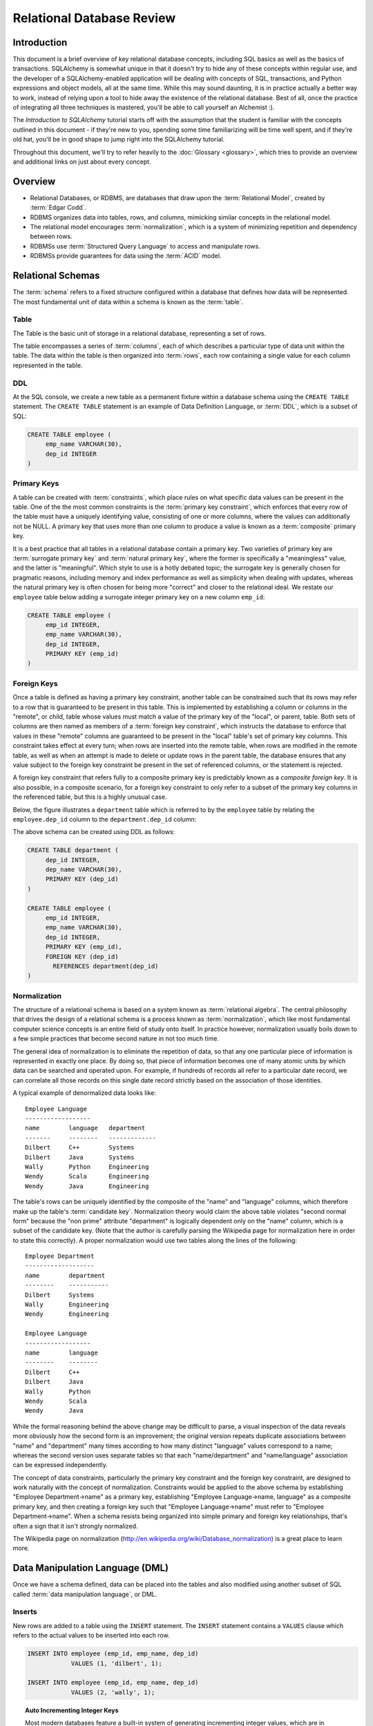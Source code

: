 ===========================
Relational Database Review
===========================

Introduction
============

This document is a brief overview of key relational database concepts, including SQL basics as well as the basics
of transactions.  SQLAlchemy is somewhat unique in that it doesn't try to hide any of these concepts
within regular use, and the developer of a SQLAlchemy-enabled application will
be dealing with concepts of SQL, transactions, and Python expressions and object
models, all at the same time.   While this may sound daunting, it is in practice actually a better way
to work, instead of relying upon a tool to hide away the existence of the relational database.  Best
of all, once the practice of integrating all three techniques is mastered,
you'll be able to call yourself an Alchemist :).

The *Introduction to SQLAlchemy* tutorial starts off with the assumption that the student is familiar
with the concepts outlined in this document - if they're new to you, spending some time familiarizing
will be time well spent, and if they're old hat, you'll be in good shape to jump right into the
SQLAlchemy tutorial.

Throughout this document, we'll try to refer heavily to the :doc:`Glossary <glossary>`, which
tries to provide an overview and additional links on just about every concept.

Overview
========

* Relational Databases, or RDBMS, are databases that draw upon the
  :term:`Relational Model`, created by :term:`Edgar Codd`.

* RDBMS organizes data into tables, rows, and columns, mimicking
  similar concepts in the relational model.

* The relational model encourages :term:`normalization`, which is a system of
  minimizing repetition and dependency between rows.

* RDBMSs use :term:`Structured Query Language` to access and manipulate rows.

* RDBMSs provide guarantees for data using the :term:`ACID` model.

.. _ddl:

Relational Schemas
==================

The :term:`schema` refers to a fixed structure configured within a database
that defines how data will be represented.   The most fundamental unit
of data within a schema is known as the :term:`table`.

Table
-----

The Table is the basic unit of storage in a relational database, representing a set of rows.

.. image:: review_table.png

The table encompasses a series of :term:`columns`, each of which describes a particular type
of data unit within the table.  The data within the table is then organized into
:term:`rows`, each row containing a single value for each column represented in the table.

DDL
---

At the SQL console, we create a new table as a permanent fixture within a
database schema using the ``CREATE TABLE``
statement.  The ``CREATE TABLE`` statement is an example of Data Definition Language, or
:term:`DDL`, which is a subset of SQL:

.. sourcecode:: sql

    CREATE TABLE employee (
         emp_name VARCHAR(30),
         dep_id INTEGER
    )

.. _primary_key:

Primary Keys
------------

A table can be created with :term:`constraints`, which place rules on
what specific data values can be present in the table.   One of the
the most common
constraints is the :term:`primary key constraint`, which enforces that every
row of the table must have a uniquely identifying value, consisting of one
or more columns, where the values can additionally not be NULL.
A primary key that uses more than one column to produce
a value is known as a :term:`composite` primary key.

It is a best practice that all tables in a relational database
contain a primary key.  Two varieties of primary key are :term:`surrogate primary key`
and :term:`natural primary key`, where the former is specifically a "meaningless"
value, and the latter is "meaningful".   Which style to use is a hotly debated
topic; the surrogate key is generally chosen for pragmatic reasons, including
memory and index performance as well as simplicity when dealing with updates,
whereas the natural primary key
is often chosen for being more "correct" and closer to the relational ideal.
We restate our ``employee`` table below adding a surrogate integer primary key
on a new column ``emp_id``:

.. sourcecode:: sql

    CREATE TABLE employee (
         emp_id INTEGER,
         emp_name VARCHAR(30),
         dep_id INTEGER,
         PRIMARY KEY (emp_id)
    )


.. _foreign_key:

Foreign Keys
------------

Once a table is defined as having a primary key constraint,
another table can be constrained such that its rows may refer
to a row that is guaranteed to be present in this table.
This is implemented by establishing a column or columns in the
"remote", or child, table whose values must match a value of the primary
key of the "local", or parent, table.  Both sets of columns are then named as
members of a :term:`foreign key constraint`, which instructs
the database to enforce that values in these "remote" columns are guaranteed
to be present in the "local" table's set of primary key columns.
This constraint takes effect at every turn; when rows are inserted
into the remote table, when rows are modified in the remote table,
as well as when an attempt is made to delete or update rows in the
parent table, the database ensures that any value subject to the
foreign key constraint be present in the set of referenced columns,
or the statement is rejected.

A foreign key constraint that refers fully to a
composite primary key is predictably known as a *composite foreign key*.
It is also possible, in a composite scenario, for a foreign key constraint
to only refer to a subset of the primary key columns in the
referenced table, but this is a highly unusual case.

Below,
the figure illustrates a
``department`` table which is referred to by the ``employee`` table by
relating the ``employee.dep_id`` column to the ``department.dep_id``
column:

.. image:: review_foreignkey.png

The above schema can be created using DDL as follows:

.. sourcecode:: sql

    CREATE TABLE department (
         dep_id INTEGER,
         dep_name VARCHAR(30),
         PRIMARY KEY (dep_id)
    )

    CREATE TABLE employee (
         emp_id INTEGER,
         emp_name VARCHAR(30),
         dep_id INTEGER,
         PRIMARY KEY (emp_id),
         FOREIGN KEY (dep_id)
           REFERENCES department(dep_id)
    )


.. _normalization:

Normalization
-------------

The structure of a relational schema is based on a system known as :term:`relational
algebra`.  The central philosophy that drives the design of a relational schema
is a process known as :term:`normalization`, which like most fundamental computer
science concepts is an entire field of study onto itself.   In practice however,
normalization usually boils down to a few simple practices that become second
nature in not too much time.

The general idea of normalization is to eliminate the repetition of data, so that
any one particular piece of information is represented in exactly one place.
By doing so, that piece of information becomes one of many atomic units by which
data can be searched and operated upon.  For example, if hundreds of records
all refer to a particular date record, we can correlate all those records on this
single date record strictly based on the association of those identities.

A typical example of denormalized data looks like::

  Employee Language
  ------------------
  name        language   department
  -------     --------   -------------
  Dilbert     C++        Systems
  Dilbert     Java       Systems
  Wally       Python     Engineering
  Wendy       Scala      Engineering
  Wendy       Java       Engineering

The table's rows can be uniquely identified by the composite of the "name" and
"language" columns, which therefore make up the table's :term:`candidate key`.
Normalization theory would claim the above table violates "second normal form"
because the "non prime" attribute "department" is logically dependent
only on the "name" column, which is a subset of the candidate key.
(Note that the author is carefully parsing the Wikipedia page for normalization
here in order to state this correctly).   A proper normalization would use two
tables along the lines of the following::

  Employee Department
  -------------------
  name        department
  --------    -----------
  Dilbert     Systems
  Wally       Engineering
  Wendy       Engineering

  Employee Language
  ------------------
  name        language
  --------    --------
  Dilbert     C++
  Dilbert     Java
  Wally       Python
  Wendy       Scala
  Wendy       Java

While the formal reasoning behind the above change may be difficult to
parse, a visual inspection of the data reveals more obviously
how the second form is an improvement; the original version repeats
duplicate associations between "name" and "department" many times
according to how many distinct "language" values correspond to a name;
whereas the second version uses separate tables so that each "name/department"
and "name/language" association can be expressed independently.

The concept of data constraints, particularly the primary key constraint
and the foreign key constraint, are designed to work naturally with
the concept of normalization.   Constraints would be applied to the above
schema by establishing "Employee Department->name" as a primary key,
establishing "Employee Language->name, language" as a composite primary key,
and then creating a foreign key such that "Employee Language->name" must
refer to "Employee Department->name".  When a schema resists being
organized into simple primary and foreign key relationships, that's often
a sign that it isn't strongly normalized.

The Wikipedia page on normalization (http://en.wikipedia.org/wiki/Database_normalization)
is a great place to learn more.


.. _dml:

Data Manipulation Language (DML)
================================

Once we have a schema defined, data can be placed into the tables
and also modified using another subset of SQL called :term:`data manipulation language`,
or DML.

Inserts
-------

New rows are added to a table using the ``INSERT`` statement.  The ``INSERT`` statement
contains a ``VALUES`` clause which refers to the actual values to be inserted
into each row.

.. sourcecode:: sql

    INSERT INTO employee (emp_id, emp_name, dep_id)
                VALUES (1, 'dilbert', 1);

    INSERT INTO employee (emp_id, emp_name, dep_id)
                VALUES (2, 'wally', 1);

.. topic:: Auto Incrementing Integer Keys

  Most modern databases feature a built-in system of generating incrementing integer
  values, which are in particular usually used for tables that have surrogate integer
  primary keys, such as our ``employee`` and ``department`` tables.   For example, when using
  SQLite, the above ``emp_id`` column will generate an integer value automatically; when
  using MySQL, an integer primary key declared with ``AUTO INCREMENT`` will do so as well;
  and on Postgresql, declaring a primary key with the datatype ``SERIAL`` will have
  the same end effect.  When using these so-called "auto incrementing" primary key
  generators, we *omit* the column from the INSERT statement:

  .. sourcecode:: sql

      INSERT INTO employee (emp_name, dep_id)
                  VALUES ('dilbert', 1);

      INSERT INTO employee (emp_name, dep_id)
                  VALUES ('wally', 1);

  Databases that feature primary key generation systems will also
  feature some means of acquiring the "generated" integer identifier
  after the fact, using non-standard SQL extensions and/or functions.
  When using Postgresql, one such way of reading these generated identifiers
  is to use ``RETURNING``:

  .. sourcecode:: sql

      INSERT INTO employee (emp_name, dep_id)
                  VALUES ('dilbert', 1) RETURNING emp_id;

      emp_id
      ------
        1

  While every database features a different system of generating and retrieving
  these keys, we'll generally refer to the style above where the integer primary key
  can be omitted from an INSERT.   When using SQLAlchemy, one of the most fundamental
  features it provides is a consistent and transparent system
  of utilizing the wide variety of key generation and retrieval schemes.


Updates
--------

The ``UPDATE`` statement changes the contents of an existing row, using a ``WHERE`` clause
to identify those rows which are the target of the update, and a ``SET`` clause which
identifies those columns which should be modified and to what values:

.. sourcecode:: sql

    UPDATE employee SET dep_id=7 WHERE emp_name='dilbert'

When an UPDATE statement like the above one executes, it may match any number of
rows, including none at all.  An UPDATE statement typically has a "row count"
value associated with a particular execution, which indicates the number of
rows that matched the WHERE criteria, and therefore represents the number
of rows that were subject to the SET clause.

Deletes
-------

The ``DELETE`` statement removes rows.  Like the ``UPDATE`` statement, it also uses
a ``WHERE`` clause to identify those rows which should be deleted:

.. sourcecode:: sql

    DELETE FROM employee WHERE dep_id=1

Above, all employee records within department id 1 will be deleted.

.. _queries:

Queries
=======

The key feature of SQL is its ability to issue queries.   The ``SELECT``
statement is the primary language construct providing this feature,
and is where we spend most of our time when
using relational databases, allowing us to query for rows in tables.

An illustration of a ``SELECT`` statement is in the figure below.  Like
the ``UPDATE`` and ``DELETE`` statements, it also features a ``WHERE`` clause which is the
primary means of specifying which rows should be selected.

.. image:: review_select.png

An example of a ``SELECT`` that chooses the rows where ``dep_id`` is equal
to the value ``12``:

.. sourcecode:: sql

    SELECT emp_id, emp_name FROM employee WHERE dep_id=12

The key elements of the above ``SELECT`` statement are:

1. The :term:`FROM clause` determines the table or tables from which we are
   to select rows.

2. The :term:`WHERE clause` illustrates a criterion which we use to filter
   those rows retrieved from the tables in the ``FROM`` clause

3. The :term:`columns clause` is the list of expressions following the ``SELECT``
   keyword and preceding the ``FROM`` keyword, and indicates
   those values which we'd like to display given each row that we've
   selected.

With the above rules, our statement might return to us a series of rows
that look like this, if the ``emp_name`` column values ``wally``, ``dilbert``,
and ``wendy`` were all those linked to ``dep_id=12``::

        emp_id    emp_name
        -------+------------
          1    |   wally
          2    |   dilbert
          5    |   wendy


Ordering
--------

The ``ORDER BY`` clause may be applied to a ``SELECT`` statement to determine the
order in which rows are returned.   Ordering is applied to the ``SELECT`` after
the ``WHERE`` clause.   Below, we illustrate our statement loading employee
records ordered by name:

.. sourcecode:: sql

    SELECT emp_id, emp_name FROM employee WHERE dep_id=12 ORDER BY emp_name

Our result set then comes back like this::

        emp_id    emp_name
        -------+------------
          2    |   dilbert
          1    |   wally
          5    |   wendy

Joins
-----

A ``SELECT`` statement can use a :term:`join` to produce rows from two tables at
once, usually joining along foreign key references.    The ``JOIN`` keyword
is used in between two table names inside the ``FROM`` clause of a ``SELECT``
statement.   The ``JOIN`` also usually includes an ``ON`` clause, which
specifies criteria by which the rows from both tables are correlated
to each other.

The figure below illustrates the behavior of a join, by indicating in the
central blue box those rows which are *composites* of rows from both "table_1" and "table_2"
and which satisfy the ``ON`` clause:

.. image:: review_join.png

It's no accident that the blue box looks a lot like a table.  Even though above,
only "table_1" and "table_2" represent fixed tables, the ``JOIN`` creates
for us what is essentially a *derived table*, a list of rows that we could
use in subsequent expressions.

Using our department / employee example, to select employees along with their
department name looks like:

.. sourcecode:: sql

    SELECT e.emp_id, e.emp_name, d.dep_name
        FROM employee AS e
        JOIN department AS d
          ON e.dep_id=d.dep_id
       WHERE d.dep_name = 'Software Artistry'

The result set from the above might look like::

        emp_id    emp_name         dep_name
        -------+------------+--------------------
          2    |   dilbert  |  Software Artistry
          1    |   wally    |  Software Artistry
          5    |   wendy    |  Software Artistry

Left Outer Join
---------------

A variant of the join is the :term:`left outer join`.  This structure allows
rows to be returned from the table on the "left" side which don't have any
corresponding rows on the "right" side.   For instance, if we wanted to select
departments and their employees, but we also wanted to see the names of departments
that had no employees, we might use a ``LEFT OUTER JOIN``:

.. sourcecode:: sql

    SELECT d.dep_name, e.emp_name
        FROM department AS d
        LEFT OUTER JOIN employee AS e
        ON d.dep_id=e.dep_id

Supposing our company had three departments, where the "Sales" department
was currently without any employees, we might see a result like this::

           dep_name          emp_name
      --------------------+------------
       Management         |   dogbert
       Management         |   boss
       Software Artistry  |   dilbert
       Software Artistry  |   wally
       Software Artistry  |   wendy
       Sales              |   <NULL>

There is also a "right outer join", which is the same as left outer join except
you get all rows on the right side.   However, the "right outer join" is not
commonly used, as the "left outer join" is widely accepted as proper convention,
and is arguably less confusing than a right outer join (in any case, right outer joins
confuse the author!).

Aggregates
----------

An :term:`aggregate` is a function that produces a single value, given
many values as input.   A commonly used aggregate function is the ``count()``
function which, given a series of rows as input, returns the count of those
rows as an integral value.  The ``count()`` function accepts as an argument any
SQL expression, which we often pass as the wildcard string ``*`` that essentially
means "all columns" - unlike most aggregate functions, ``count()`` doesn't
evaluate the meaning its argument, it only counts how many times it is called:

.. sourcecode:: sql

    SELECT count(*) FROM employee

    ?count?
    -------

       18

Another aggregate expression might return to us the average number
of employees within departments.   To accomplish this, we also make use of
the ``GROUP BY`` clause, described below, as well as a :term:`subquery`:

.. sourcecode:: sql

    SELECT avg(emp_count) FROM
      (SELECT count(*) AS emp_count
        FROM employee GROUP BY dep_id) AS emp_counts

    ?avg?
    -----
      2

Note the above query only takes into account non-empty departments.  To
include empty departments would require a more complex sub-query that
takes into account rows from ``department`` as well.

Grouping
--------

The ``GROUP BY`` keyword is applied to a ``SELECT`` statement, breaking
up the rows it selects into smaller sets based on some criteria.   ``GROUP BY``
is commonly used in conjunction with aggregates, as it can apply individual
subsets of rows to the aggregate function, yielding an aggregated return value
for each group.  The figure below illustrates the rows from a table being broken
into three sub-groups, based on the expression "a", and then the ``SUM()``
aggregate function applied to the value of "b" for each group:

.. image:: review_grouping.png

An example of an aggregation / ``GROUP BY`` combination that gives us the count of employees
per department id:

.. sourcecode:: sql

    SELECT count(*) FROM employee GROUP BY dep_id

The above statement might give us output such as::

    ?count?  |   dep_id
    ---------+----------
        2    |     1
        10   |     2
        6    |     3
        9    |     4

Having
------
After we've grouped things with ``GROUP BY`` and gotten aggregated values
by applying aggregate functions, we can be filter those results using the ``HAVING`` keyword.
We can take the above result set and return only those
rows where more than seven employees are present:

.. sourcecode:: sql

    SELECT count(*) as emp_count FROM employee GROUP BY dep_id HAVING emp_count > 7

The result would be::

    emp_count  |   dep_id
    -----------+----------
        10     |     2
         9     |     4

SELECT Process Summary
----------------------

It's very helpful (at least the author thinks so) to keep straight exactly
how ``SELECT`` goes about its work when given a combination of aggregation and
clauses (such as ``WHERE``, ``ORDER BY``, ``GROUP BY``, ``HAVING``).

Given a series of rows::

    emp_id    emp_name     dep_id
    -------+------------+----------
      1    |   wally    |     1
      2    |   dilbert  |     1
      3    |   jack     |     2
      4    |   ed       |     3
      5    |   wendy    |     1
      6    |   dogbert  |     4
      7    |   boss     |     3

We'll analyze what a ``SELECT`` statement like the following does in a logical sense:

.. sourcecode:: sql

    SELECT count(emp_id) as emp_count, dep_id
        FROM employee
        WHERE dep_id=1 OR dep_id=3 OR dep_id=4
        GROUP BY dep_id
        HAVING emp_count > 1
        ORDER BY emp_count, dep_id

1. the ``FROM`` clause is operated upon first.  The table or tables which the statement is to
   retrieve rows from are resolved; in this case, we start with the set of all rows
   contained in the ``employee`` table:

    .. sourcecode:: sql

            ... FROM employee ...

            emp_id    emp_name     dep_id
            -------+------------+----------
              1    |   wally    |     1
              2    |   dilbert  |     1
              3    |   jack     |     2
              4    |   ed       |     3
              5    |   wendy    |     1
              6    |   dogbert  |     4
              7    |   boss     |     3

2. For the set of all rows in the ``employee`` table, each row is tested against the
   criteria specified in the ``WHERE`` clause.  Only those rows which evaluate to "true"
   based on this expression are returned.  We now have a subset of rows retrieved
   from the ``employee`` table:

    .. sourcecode:: sql

            ... WHERE dep_id=1 OR dep_id=3 OR dep_id=4 ...

            emp_id    emp_name     dep_id
            -------+------------+----------
              1    |   wally    |     1
              2    |   dilbert  |     1
              4    |   ed       |     3
              5    |   wendy    |     1
              6    |   dogbert  |     4
              7    |   boss     |     3

3. With the target set of rows assembled, ``GROUP BY`` then organizes the rows into groups
   based on the criterion given.  The "intermediary" results of this grouping will be passed
   on to the next step behind the scenes.  Were we able to look into the pipeline, we'd see
   something like this:

    .. sourcecode:: sql

            ... GROUP BY dep_id ...

             "group"    emp_id    emp_name     dep_id
            ----------+---------+------------+---------
            dep_id=1  |    1    |   wally    |     1
                      |    2    |   dilbert  |     1
                      |    5    |   wendy    |     1
            ----------+---------+------------+---------
            dep_id=3  |    4    |   ed       |     3
                      |    7    |   boss     |     3
            ----------+---------+------------+---------
            dep_id=4  |    6    |   dogbert  |     4

4. Aggregate functions are now applied to each group.   We've passed
   emp_id to the ``count()`` function, which means for group "1" it will
   receive the values "1", "2", and "5", for group "3" it will
   receive the values "4" and "7", for group "4" it receives the value
   "6".  ``count()`` doesn't actually care
   what the values are, and we could as easily have passed in ``*``, which
   means "all columns".  However, most aggregate functions do care
   what the values are, including functions like ``max()``, ``avg()``
   ``min()`` etc., so it's usually a good habit to be aware of the
   column expression here.  Below, we observe that the "emp_id" and
   "emp_name" columns go away, as we've aggregated on the count:

    .. sourcecode:: sql

            ... count(emp_id) AS emp_count ...

              emp_count     dep_id
            ------------+-----------
                 3      |    1
            ------------+-----------
                 2      |    3
            ------------+-----------
                 1      |    4

5. Almost through all of our keywords, ``HAVING`` takes effect once we have the aggregations,
   and acts like a ``WHERE`` clause for aggregate values.   In our statement, it filters
   out groups that have one or fewer members:

    .. sourcecode:: sql

            ... HAVING emp_count > 1 ...

              emp_count     dep_id
            ------------+-----------
                 3      |    1
            ------------+-----------
                 2      |    3


6. Finally, ``ORDER BY`` is applied.   It's important to remember in SQL that
   relational algebra is a language of *sets*, which are inherently un-ordered.
   In the typical case, all of the work of selecting, aggregating, and filtering
   our data are done before any ordering is applied, and only right before
   the final results are returned to us are they ordered:

    .. sourcecode:: sql

            ... ORDER BY emp_count, dep_id

              emp_count     dep_id
            ------------+-----------
                 2      |    3
            ------------+-----------
                 3      |    1

.. _acid_model:

ACID Model
==========

The flip side to the relational model employed by relational databases is the
so called :term:`transactional` model most of them provide.   The acronym :term:`ACID`
refers to the principal properties of relational database transactions
(as well as transactions for any kind of hypothetical database).

.. _atomicity:

Atomicity
---------

:term:`Atomicity` allows multiple statements to proceed within a particular demarcation known
as a :term:`transaction`, which has a single point of completion known as a :term:`commit`.
A transaction is committed once all the operations within it have completed successfully.
If any of the operations fail, the transaction can instead be reverted using a :term:`rollback`,
which reverses all the steps that have proceeded within the transaction, leaving the state
of the database unchanged relative to before the transaction began.  Atomicity refers
to the fact that all of these steps proceed or fail as a single unit; it's not possible for
some of the steps to succeed without all of them succeeding.

.. _consistency:

Consistency
-----------

:term:`Consistency` encompasses the ability of the database to ensure that it
always remains in a valid state after a transaction completes successfully.
Key elements used to provide consistency are :term:`constraints`, :term:`cascades`,
and :term:`triggers`.

Data constraints, the most common system used to define consistency,
establish rules that are checked against changes in data as those changes
are invoked against the database. Typical constraints include:

    * NOT NULL constraint - value in a column may never be NULL or non-present.

    * :term:`primary key constraint` - each row must contain a single- or multi-column value
      that is unique across all other rows in the table, and is the single value
      that logically identifies the information stored in that row.

    * :term:`foreign key constraint` - a particular column or columns must contain
      a value that exists elsewhere in a different row, usually of a different table.
      The foreign key constraint is the building block by which the rows of many
      flat tables can be composed together to form more intricate geometries.

    * :term:`unique constraint` - similar to the primary key constraint, the unique
      constraint identifies any arbitrary column or set of columns that also
      must be unique throughout the whole table, without themselves comprising
      the primary key.

    * :term:`check constraint` - any arbitrary expression can be applied to a row,
      which will result in that row being rejected if the expression does not
      evaluate to "true".

Constraints are a sometimes misunderstood concept that when properly used can give
a developer a strong "peace of mind", knowing that even in the face of errors,
mistakes, or omissions within applications that communicate with the database,
the database itself will remain in a *consistent* state, rather than running the
risk of accumulating ongoing data errors that are only detected much later when
it's too late.   This "peace of mind" allows us to write and test our applications
more quickly and boldly than we would be able to otherwise; more quickly because
the relational database already does lots of the integrity checking we'd otherwise
have to write by hand, and more boldly because there is much less chance
that code errors can result in corruption of data as if we hadn't used constraints.

.. _isolation:

Isolation
----------

:term:`Isolation` is a complex subject which in a general sense refers to the interactivity
between *concurrent* transactions, that is, more than one transaction occuring at the
same time.  It is focused on the degree to which the work being performed by a particular
transaction may be viewed by other transactions going on at the same time.
The isolation of concurrent transactions is an important area of consideration when
constructing an application, as in many cases the decisions that are made within
the scope of a transaction may be affected by this cross-transaction visibility;
the isolation behavior can also have a significant impact on database performance.
While there are techniques by which one doesn't have to worry too often about isolation,
in many cases dealing with the specifics of isolation is unavoidable, and no one
isolation behavior is appropriate in all cases.

In practice, the level of isolation between transactions is usually placed into
four general categories (there are actually a lot more categories for people who
are really into this stuff):

* Read uncommitted - This is the lowest level of isolation.   In this mode,
  transactions are subject to so-called *dirty reads*, whereby
  the work that proceeds within a transaction is plainly visible to other transactions
  as it proceeds.   With dirty reads, a transaction might UPDATE a row with updated
  data, and this updated row is now globally visible by other transactions.   If the
  transaction is rolled back, all the other transactions will be exposed to this
  rollback as well.

* Read committed - In read committed, we're no longer subject to dirty reads, and
  any data that we read from concurrent transactions is guaranteed to have been
  committed.  However, as we proceed within our own transaction, we can still see
  the values of rows and SELECT statements change, as concurrent transactions
  continue to commit modifications to rows that we're also looking at.

* Repeatable Read - The next level operates at the row level, and adds the behavior
  such that any individual row that we read using a SELECT statement will remain
  consistent from that point on, relative to our transaction.  That is, if we read
  the row with primary key "5" from the ``employee`` table, and in the course of
  our work a concurrent transaction updates the ``emp_name`` column from "Ed" to
  "Edward", when we re-SELECT this row, we will still see the value "Ed" - that is,
  the value of this row remains consistent from the first time we read it forward.
  If we ourselves attempt to update the row again, we may be subject to a conflict when
  we attempt to commit the transaction.

  Within repeatable read, we are still subject to the concept of a so-called
  *phantom read* - this refers to a row that we see in one SELECT statement that
  we later (or previously) do not see in a different SELECT statement, because
  a concurrent transaction has deleted or inserted that row since we last selected
  with a given set of criteria.

* Serializable - Generally considered to be the highest level of isolation, the rough
  idea of serializable isolation is that we no longer have phantom reads -
  if we select a series of N rows using a SELECT statement, we can be guaranteed that
  we will always get those same N rows when emitting a subsequent SELECT of the
  same criteria, even if concurrent transactions have INSERTed or DELETed rows
  from that table.

The impact of using a higher level of isolation depends much on the specifics of
the database in use.   Generally, lower levels of isolation are
associated with higher performance and a reduced chance of :term:`deadlocks`.
Historically, this is due to the fact that
a lower level of isolation has less of a need to synchronize concurrent operations
using locks.   However, most modern relational databases employ a
concept known as :term:`multi version concurrency control` in order to
reduce or eliminate the need for locking, by assigning
to each transaction a unique identifier that is then applied to *copies* of rows
created locally to each transaction.  As a transaction commits its data, its private copies
of rows become the official "rows of record" for the database as a whole.
An MVCC scheme may still introduce performance overhead with higher isolation
levels, as such systems must monitor and report so-called
*serialization failures*, which are the rejection of transactions that
conflict with another one executing concurrently.

.. _durability:

Durability
----------

:term:`Durability` basically means that relational databases provide a guarantee that once a
transaction COMMIT has succeeded, the data is safely written to disk, and the chance of
that data being lost due to a system failure is low to nil.   Durability tends to be something
most developers take for granted when working with relational databases; however, in recent
years it's been discussed a lot more with the rise of so-called NoSQL databases, which in some
cases attempt to scale back the promise of durability in exchange for faster transaction
throughput.





